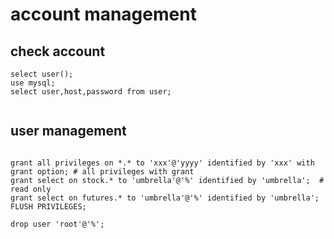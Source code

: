 * account management
** check account
   #+BEGIN_SRC mysql
    select user();
    use mysql;
    select user,host,password from user;

   #+END_SRC
   
**  user management
  
   #+BEGIN_SRC mysql

    grant all privileges on *.* to 'xxx'@'yyyy' identified by 'xxx' with grant option; # all privileges with grant
    grant select on stock.* to 'umbrella'@'%' identified by 'umbrella';  # read only
    grant select on futures.* to 'umbrella'@'%' identified by 'umbrella';
    FLUSH PRIVILEGES;

    drop user 'root'@'%';   
   #+END_SRC


